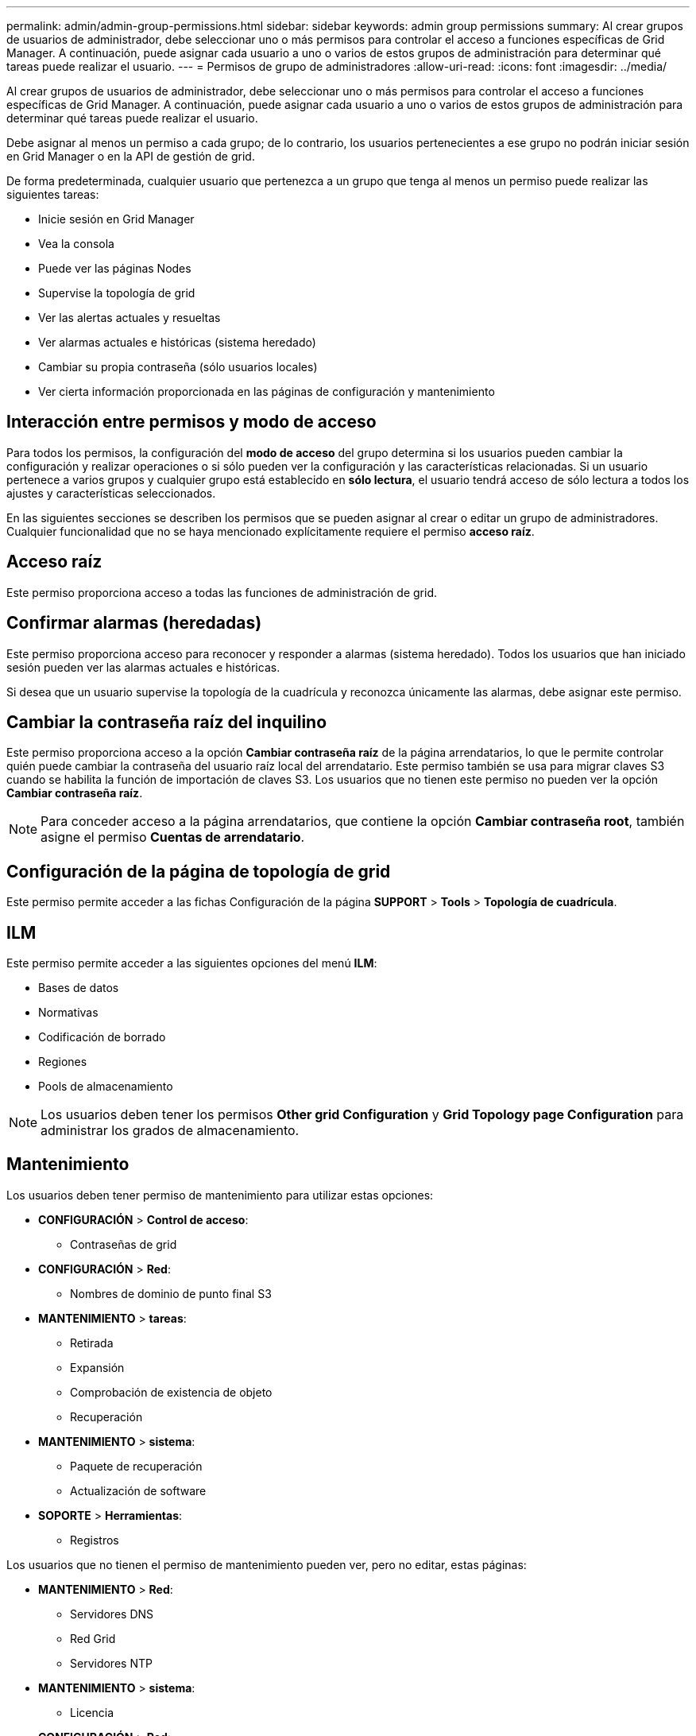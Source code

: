 ---
permalink: admin/admin-group-permissions.html 
sidebar: sidebar 
keywords: admin group permissions 
summary: Al crear grupos de usuarios de administrador, debe seleccionar uno o más permisos para controlar el acceso a funciones específicas de Grid Manager. A continuación, puede asignar cada usuario a uno o varios de estos grupos de administración para determinar qué tareas puede realizar el usuario. 
---
= Permisos de grupo de administradores
:allow-uri-read: 
:icons: font
:imagesdir: ../media/


[role="lead"]
Al crear grupos de usuarios de administrador, debe seleccionar uno o más permisos para controlar el acceso a funciones específicas de Grid Manager. A continuación, puede asignar cada usuario a uno o varios de estos grupos de administración para determinar qué tareas puede realizar el usuario.

Debe asignar al menos un permiso a cada grupo; de lo contrario, los usuarios pertenecientes a ese grupo no podrán iniciar sesión en Grid Manager o en la API de gestión de grid.

De forma predeterminada, cualquier usuario que pertenezca a un grupo que tenga al menos un permiso puede realizar las siguientes tareas:

* Inicie sesión en Grid Manager
* Vea la consola
* Puede ver las páginas Nodes
* Supervise la topología de grid
* Ver las alertas actuales y resueltas
* Ver alarmas actuales e históricas (sistema heredado)
* Cambiar su propia contraseña (sólo usuarios locales)
* Ver cierta información proporcionada en las páginas de configuración y mantenimiento




== Interacción entre permisos y modo de acceso

Para todos los permisos, la configuración del *modo de acceso* del grupo determina si los usuarios pueden cambiar la configuración y realizar operaciones o si sólo pueden ver la configuración y las características relacionadas. Si un usuario pertenece a varios grupos y cualquier grupo está establecido en *sólo lectura*, el usuario tendrá acceso de sólo lectura a todos los ajustes y características seleccionados.

En las siguientes secciones se describen los permisos que se pueden asignar al crear o editar un grupo de administradores. Cualquier funcionalidad que no se haya mencionado explícitamente requiere el permiso *acceso raíz*.



== Acceso raíz

Este permiso proporciona acceso a todas las funciones de administración de grid.



== Confirmar alarmas (heredadas)

Este permiso proporciona acceso para reconocer y responder a alarmas (sistema heredado). Todos los usuarios que han iniciado sesión pueden ver las alarmas actuales e históricas.

Si desea que un usuario supervise la topología de la cuadrícula y reconozca únicamente las alarmas, debe asignar este permiso.



== Cambiar la contraseña raíz del inquilino

Este permiso proporciona acceso a la opción *Cambiar contraseña raíz* de la página arrendatarios, lo que le permite controlar quién puede cambiar la contraseña del usuario raíz local del arrendatario. Este permiso también se usa para migrar claves S3 cuando se habilita la función de importación de claves S3. Los usuarios que no tienen este permiso no pueden ver la opción *Cambiar contraseña raíz*.


NOTE: Para conceder acceso a la página arrendatarios, que contiene la opción *Cambiar contraseña root*, también asigne el permiso *Cuentas de arrendatario*.



== Configuración de la página de topología de grid

Este permiso permite acceder a las fichas Configuración de la página *SUPPORT* > *Tools* > *Topología de cuadrícula*.



== ILM

Este permiso permite acceder a las siguientes opciones del menú *ILM*:

* Bases de datos
* Normativas
* Codificación de borrado
* Regiones
* Pools de almacenamiento



NOTE: Los usuarios deben tener los permisos *Other grid Configuration* y *Grid Topology page Configuration* para administrar los grados de almacenamiento.



== Mantenimiento

Los usuarios deben tener permiso de mantenimiento para utilizar estas opciones:

* *CONFIGURACIÓN* > *Control de acceso*:
+
** Contraseñas de grid


* *CONFIGURACIÓN* > *Red*:
+
** Nombres de dominio de punto final S3


* *MANTENIMIENTO* > *tareas*:
+
** Retirada
** Expansión
** Comprobación de existencia de objeto
** Recuperación


* *MANTENIMIENTO* > *sistema*:
+
** Paquete de recuperación
** Actualización de software


* *SOPORTE* > *Herramientas*:
+
** Registros




Los usuarios que no tienen el permiso de mantenimiento pueden ver, pero no editar, estas páginas:

* *MANTENIMIENTO* > *Red*:
+
** Servidores DNS
** Red Grid
** Servidores NTP


* *MANTENIMIENTO* > *sistema*:
+
** Licencia


* *CONFIGURACIÓN* > *Red*:
+
** Nombres de dominio de punto final S3


* *CONFIGURACIÓN* > *Seguridad*:
+
** Certificados


* *CONFIGURACIÓN* > *Supervisión*:
+
** Servidor de auditoría y syslog






== Gestionar alertas

Este permiso proporciona acceso a opciones para gestionar alertas. Los usuarios deben tener este permiso para gestionar las silencios, las notificaciones de alerta y las reglas de alerta.



== Consulta de métricas

Este permiso proporciona acceso a:

* *SOPORTE* > *Herramientas* > *Métricas* página
* Consultas personalizadas de métricas de Prometheus utilizando la sección *Metrics* de la API de administración de grid
* Tarjetas del panel de control de Grid Manager que contienen métricas




== Búsqueda de metadatos de objetos

Este permiso proporciona acceso a la página *ILM* > *Búsqueda de metadatos de objetos*.



== Otra configuración de cuadrícula

Este permiso proporciona acceso a opciones de configuración de cuadrícula adicionales.


TIP: Para ver estas opciones adicionales, los usuarios también deben tener el permiso *Configuración de página de topología de cuadrícula*.

* *ILM*:
+
** Grados de almacenamiento


* *CONFIGURACIÓN* > *sistema*:
+
** Opciones de almacenamiento


* *SOPORTE* > *Alarmas (heredado)*:
+
** Eventos personalizados
** Alarmas globales
** Configuración de correo electrónico heredado


* *SOPORTE* > *OTRO*:
+
** Coste del enlace






== Administrador de dispositivos de almacenamiento

Este permiso proporciona acceso al System Manager de SANtricity E-Series en dispositivos de almacenamiento a través de Grid Manager.



== Cuentas de inquilino

Este permiso permite:

* Acceda a la página Tenedores, donde puede crear, editar y eliminar cuentas de arrendatario
* Ver las políticas de clasificación de tráfico existentes
* Ver tarjetas de consola de Grid Manager que contienen detalles de arrendatario

